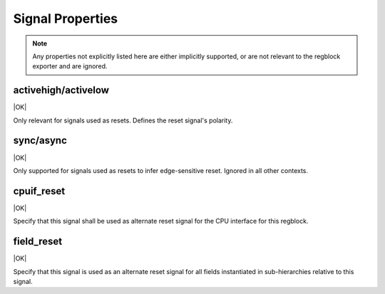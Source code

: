 Signal Properties
=================

.. note:: Any properties not explicitly listed here are either implicitly
    supported, or are not relevant to the regblock exporter and are ignored.


activehigh/activelow
--------------------
|OK|

Only relevant for signals used as resets. Defines the reset signal's polarity.

sync/async
----------
|OK|

Only supported for signals used as resets to infer edge-sensitive reset.
Ignored in all other contexts.

cpuif_reset
-----------
|OK|

Specify that this signal shall be used as alternate reset signal for the CPU
interface for this regblock.

field_reset
-----------
|OK|

Specify that this signal is used as an alternate reset signal for all fields
instantiated in sub-hierarchies relative to this signal.
